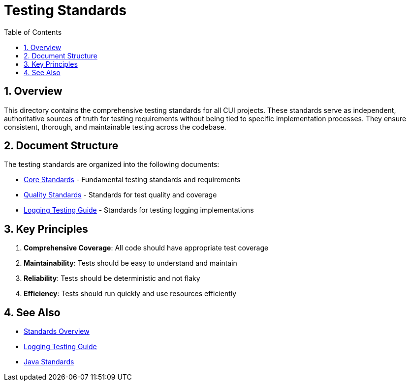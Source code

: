 = Testing Standards
:toc: left
:toclevels: 3
:toc-title: Table of Contents
:sectnums:
:source-highlighter: highlight.js

== Overview

This directory contains the comprehensive testing standards for all CUI projects. These standards serve as independent, authoritative sources of truth for testing requirements without being tied to specific implementation processes. They ensure consistent, thorough, and maintainable testing across the codebase.

== Document Structure

The testing standards are organized into the following documents:

* xref:core-standards.adoc[Core Standards] - Fundamental testing standards and requirements
* xref:quality-standards.adoc[Quality Standards] - Standards for test quality and coverage
* xref:../logging/testing-guide.adoc[Logging Testing Guide] - Standards for testing logging implementations

== Key Principles

1. *Comprehensive Coverage*: All code should have appropriate test coverage
2. *Maintainability*: Tests should be easy to understand and maintain
3. *Reliability*: Tests should be deterministic and not flaky
4. *Efficiency*: Tests should run quickly and use resources efficiently

== See Also

* xref:../README.adoc[Standards Overview]
* xref:../logging/testing-guide.adoc[Logging Testing Guide]
* xref:../java/README.adoc[Java Standards]
